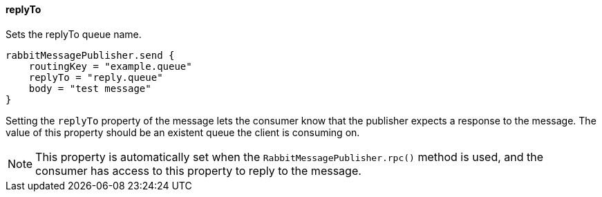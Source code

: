 ==== replyTo

Sets the replyTo queue name.

[source,groovy]
rabbitMessagePublisher.send {
    routingKey = "example.queue"
    replyTo = "reply.queue"
    body = "test message"
}

Setting the `replyTo` property of the message lets the consumer know that the publisher expects a response to the message. The value of this property should be an existent queue the client is consuming on.

NOTE: This property is automatically set when the `RabbitMessagePublisher.rpc()` method is used, and the consumer has access to this property to reply to the message.
